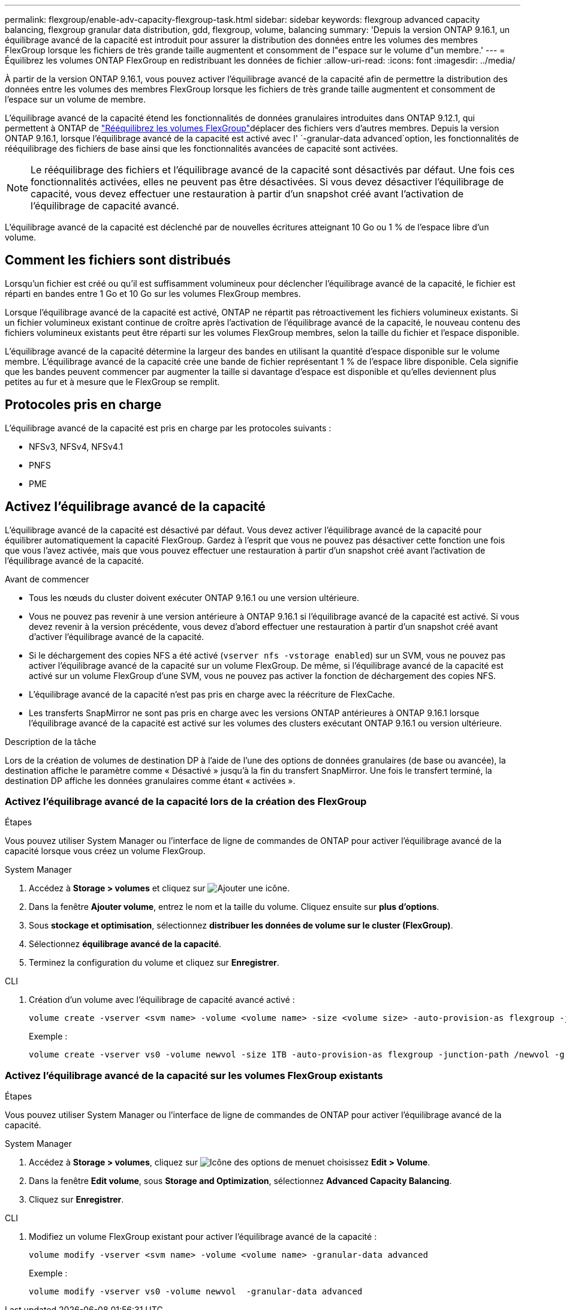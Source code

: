 ---
permalink: flexgroup/enable-adv-capacity-flexgroup-task.html 
sidebar: sidebar 
keywords: flexgroup advanced capacity balancing, flexgroup granular data distribution, gdd, flexgroup, volume, balancing 
summary: 'Depuis la version ONTAP 9.16.1, un équilibrage avancé de la capacité est introduit pour assurer la distribution des données entre les volumes des membres FlexGroup lorsque les fichiers de très grande taille augmentent et consomment de l"espace sur le volume d"un membre.' 
---
= Équilibrez les volumes ONTAP FlexGroup en redistribuant les données de fichier
:allow-uri-read: 
:icons: font
:imagesdir: ../media/


[role="lead"]
À partir de la version ONTAP 9.16.1, vous pouvez activer l'équilibrage avancé de la capacité afin de permettre la distribution des données entre les volumes des membres FlexGroup lorsque les fichiers de très grande taille augmentent et consomment de l'espace sur un volume de membre.

L'équilibrage avancé de la capacité étend les fonctionnalités de données granulaires introduites dans ONTAP 9.12.1, qui permettent à ONTAP de link:manage-flexgroup-rebalance-task.html["Rééquilibrez les volumes FlexGroup"]déplacer des fichiers vers d'autres membres. Depuis la version ONTAP 9.16.1, lorsque l'équilibrage avancé de la capacité est activé avec l' `-granular-data advanced`option, les fonctionnalités de rééquilibrage des fichiers de base ainsi que les fonctionnalités avancées de capacité sont activées.

[NOTE]
====
Le rééquilibrage des fichiers et l'équilibrage avancé de la capacité sont désactivés par défaut. Une fois ces fonctionnalités activées, elles ne peuvent pas être désactivées. Si vous devez désactiver l'équilibrage de capacité, vous devez effectuer une restauration à partir d'un snapshot créé avant l'activation de l'équilibrage de capacité avancé.

====
L'équilibrage avancé de la capacité est déclenché par de nouvelles écritures atteignant 10 Go ou 1 % de l'espace libre d'un volume.



== Comment les fichiers sont distribués

Lorsqu'un fichier est créé ou qu'il est suffisamment volumineux pour déclencher l'équilibrage avancé de la capacité, le fichier est réparti en bandes entre 1 Go et 10 Go sur les volumes FlexGroup membres.

Lorsque l'équilibrage avancé de la capacité est activé, ONTAP ne répartit pas rétroactivement les fichiers volumineux existants. Si un fichier volumineux existant continue de croître après l'activation de l'équilibrage avancé de la capacité, le nouveau contenu des fichiers volumineux existants peut être réparti sur les volumes FlexGroup membres, selon la taille du fichier et l'espace disponible.

L'équilibrage avancé de la capacité détermine la largeur des bandes en utilisant la quantité d'espace disponible sur le volume membre. L'équilibrage avancé de la capacité crée une bande de fichier représentant 1 % de l'espace libre disponible. Cela signifie que les bandes peuvent commencer par augmenter la taille si davantage d'espace est disponible et qu'elles deviennent plus petites au fur et à mesure que le FlexGroup se remplit.



== Protocoles pris en charge

L'équilibrage avancé de la capacité est pris en charge par les protocoles suivants :

* NFSv3, NFSv4, NFSv4.1
* PNFS
* PME




== Activez l'équilibrage avancé de la capacité

L'équilibrage avancé de la capacité est désactivé par défaut. Vous devez activer l'équilibrage avancé de la capacité pour équilibrer automatiquement la capacité FlexGroup. Gardez à l'esprit que vous ne pouvez pas désactiver cette fonction une fois que vous l'avez activée, mais que vous pouvez effectuer une restauration à partir d'un snapshot créé avant l'activation de l'équilibrage avancé de la capacité.

.Avant de commencer
* Tous les nœuds du cluster doivent exécuter ONTAP 9.16.1 ou une version ultérieure.
* Vous ne pouvez pas revenir à une version antérieure à ONTAP 9.16.1 si l'équilibrage avancé de la capacité est activé. Si vous devez revenir à la version précédente, vous devez d'abord effectuer une restauration à partir d'un snapshot créé avant d'activer l'équilibrage avancé de la capacité.
* Si le déchargement des copies NFS a été activé (`vserver nfs -vstorage enabled`) sur un SVM, vous ne pouvez pas activer l'équilibrage avancé de la capacité sur un volume FlexGroup. De même, si l'équilibrage avancé de la capacité est activé sur un volume FlexGroup d'une SVM, vous ne pouvez pas activer la fonction de déchargement des copies NFS.
* L'équilibrage avancé de la capacité n'est pas pris en charge avec la réécriture de FlexCache.
* Les transferts SnapMirror ne sont pas pris en charge avec les versions ONTAP antérieures à ONTAP 9.16.1 lorsque l'équilibrage avancé de la capacité est activé sur les volumes des clusters exécutant ONTAP 9.16.1 ou version ultérieure.


.Description de la tâche
Lors de la création de volumes de destination DP à l'aide de l'une des options de données granulaires (de base ou avancée), la destination affiche le paramètre comme « Désactivé » jusqu'à la fin du transfert SnapMirror. Une fois le transfert terminé, la destination DP affiche les données granulaires comme étant « activées ».



=== Activez l'équilibrage avancé de la capacité lors de la création des FlexGroup

.Étapes
Vous pouvez utiliser System Manager ou l'interface de ligne de commandes de ONTAP pour activer l'équilibrage avancé de la capacité lorsque vous créez un volume FlexGroup.

[role="tabbed-block"]
====
.System Manager
--
. Accédez à *Storage > volumes* et cliquez sur image:icon_add_blue_bg.gif["Ajouter une icône"].
. Dans la fenêtre *Ajouter volume*, entrez le nom et la taille du volume. Cliquez ensuite sur *plus d'options*.
. Sous *stockage et optimisation*, sélectionnez *distribuer les données de volume sur le cluster (FlexGroup)*.
. Sélectionnez *équilibrage avancé de la capacité*.
. Terminez la configuration du volume et cliquez sur *Enregistrer*.


--
.CLI
--
. Création d'un volume avec l'équilibrage de capacité avancé activé :
+
[source, cli]
----
volume create -vserver <svm name> -volume <volume name> -size <volume size> -auto-provision-as flexgroup -junction-path /<path> -granular-data advanced
----
+
Exemple :

+
[listing]
----
volume create -vserver vs0 -volume newvol -size 1TB -auto-provision-as flexgroup -junction-path /newvol -granular-data advanced
----


--
====


=== Activez l'équilibrage avancé de la capacité sur les volumes FlexGroup existants

.Étapes
Vous pouvez utiliser System Manager ou l'interface de ligne de commandes de ONTAP pour activer l'équilibrage avancé de la capacité.

[role="tabbed-block"]
====
.System Manager
--
. Accédez à *Storage > volumes*, cliquez sur image:icon_kabob.gif["Icône des options de menu"]et choisissez *Edit > Volume*.
. Dans la fenêtre *Edit volume*, sous *Storage and Optimization*, sélectionnez *Advanced Capacity Balancing*.
. Cliquez sur *Enregistrer*.


--
.CLI
--
. Modifiez un volume FlexGroup existant pour activer l'équilibrage avancé de la capacité :
+
[source, cli]
----
volume modify -vserver <svm name> -volume <volume name> -granular-data advanced
----
+
Exemple :

+
[listing]
----
volume modify -vserver vs0 -volume newvol  -granular-data advanced
----


--
====